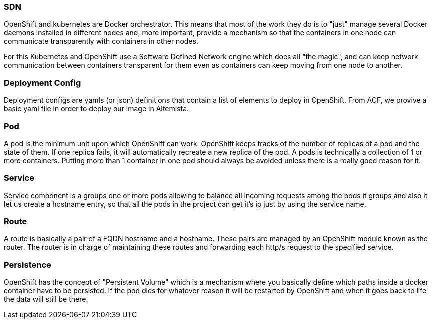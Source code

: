 
:fragment:

=== SDN

OpenShift and kubernetes are Docker orchestrator. This means that most of the work they do is to "just" manage several Docker daemons installed in different nodes and, more important, provide a mechanism so that the containers in one node can communicate transparently with containers in other nodes.

For this Kubernetes and OpenShift use a Software Defined Network engine which does all "the magic", and can keep network communication between containers transparent for them even as containers can keep moving from one node to another.

=== Deployment Config

Deployment configs are yamls (or json) definitions that contain a list of elements to deploy in OpenShift. From ACF,  we provive a basic yaml file in order to deploy our image in Altemista.

=== Pod 

A pod is the minimum unit upon which OpenShift can work. OpenShift keeps tracks of the number of replicas of a pod and the state of them. If one replica fails, it will automatically recreate a new replica of the pod.
A pods is technically a collection of 1 or more containers. Putting more than 1 container in one pod should always be avoided unless there is a really good reason for it.

=== Service 

Service component is a groups one or more pods allowing to balance all incoming requests among the pods it groups and also it let us create a hostname entry, so that all the pods in the project can get it's ip just by using the service name.

=== Route 

A route is basically a pair of a FQDN hostname and a hostname. These pairs are managed by an OpenShift module known as the router. The router is in charge of maintaining these routes and forwarding each http/s request to the specified service.

=== Persistence 

OpenShift has the concept of "Persistent Volume" which is a mechanism where you basically define which paths inside a docker container have to be persisted. If the pod dies for whatever reason it will be restarted by OpenShift and when it goes back to life the data will still be there.